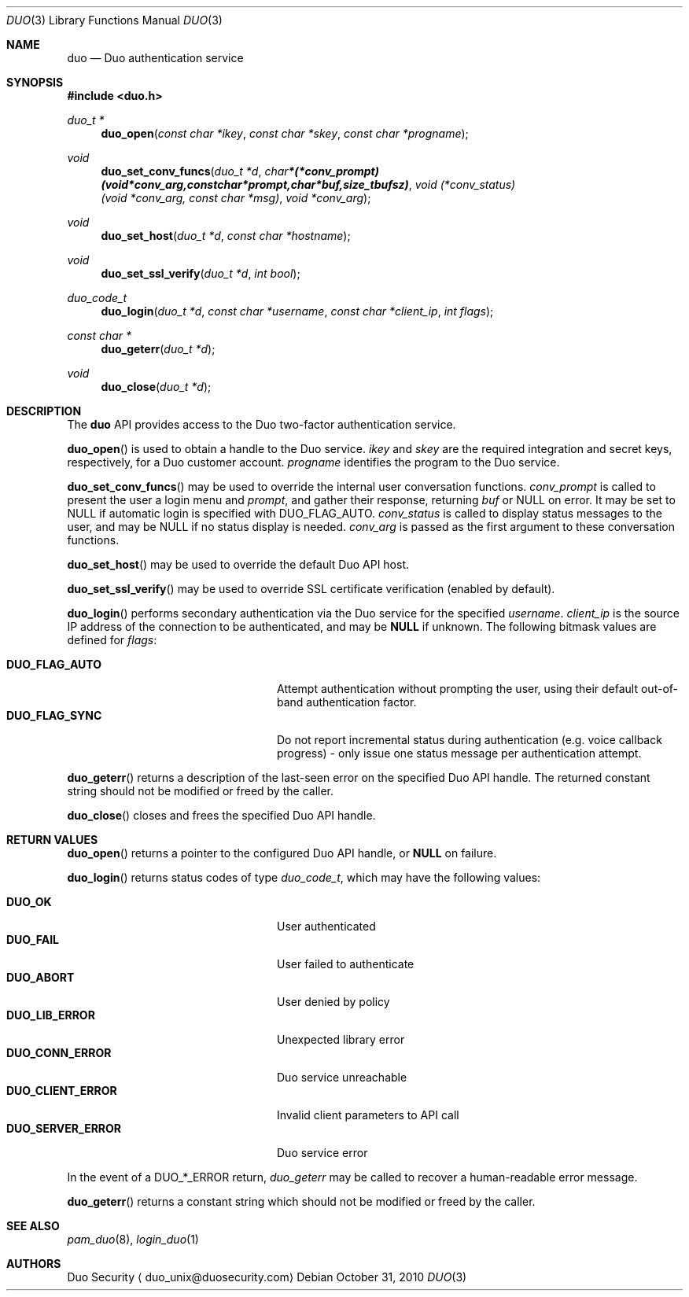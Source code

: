 .\"
.\" Copyright (c) 2010 Duo Security
.\" All rights reserved, all wrongs reversed.
.\"
.Dd October 31, 2010
.Dt DUO 3
.Os
.Sh NAME
.Nm duo
.Nd Duo authentication service
.Sh SYNOPSIS
.Fd #include <duo.h>
.Ft duo_t *
.Fn duo_open "const char *ikey" "const char *skey" "const char *progname"
.Ft void
.Fn duo_set_conv_funcs "duo_t *d" "char *(*conv_prompt)(void *conv_arg, const char *prompt, char *buf, size_t bufsz)" "void (*conv_status)(void *conv_arg, const char *msg)" "void *conv_arg"
.Ft void
.Fn duo_set_host "duo_t *d" "const char *hostname"
.Ft void
.Fn duo_set_ssl_verify "duo_t *d" "int bool"
.Ft duo_code_t
.Fn duo_login "duo_t *d" "const char *username" "const char *client_ip" "int flags"
.Ft const char *
.Fn duo_geterr "duo_t *d"
.Ft void
.Fn duo_close "duo_t *d"
.Sh DESCRIPTION
The
.Nm
API provides access to the Duo two-factor authentication service.
.Pp
.Fn duo_open
is used to obtain a handle to the Duo service.
.Fa ikey
and
.Fa skey
are the required integration and secret keys, respectively, for a Duo customer
account.
.Fa progname
identifies the program to the Duo service.
.Pp
.Fn duo_set_conv_funcs
may be used to override the internal user conversation functions.
.Fa conv_prompt
is called to present the user a login menu and 
.Fa prompt ,
and gather their response, returning 
.Fa buf 
or NULL on error. It may be set to NULL if automatic login is
specified with DUO_FLAG_AUTO.
.Fa conv_status
is called to display status messages to the user, and may be NULL if
no status display is needed.
.Fa conv_arg
is passed as the first argument to these conversation functions.
.Pp
.Fn duo_set_host
may be used to override the default Duo API host.
.Pp
.Fn duo_set_ssl_verify
may be used to override SSL certificate verification (enabled by
default).
.Pp
.Fn duo_login
performs secondary authentication via the Duo service for the specified
.Fa username Ns .
.Fa client_ip
is the source IP address of the connection to be authenticated, and may be 
.Li NULL
if unknown. The following bitmask values are defined for
.Fa flags :
.Pp
.Bl -tag -width "DUO_SERVER_ERROR" -compact -offset indent
.It Li DUO_FLAG_AUTO
Attempt authentication without prompting the user, using their default
out-of-band authentication factor.
.It Li DUO_FLAG_SYNC
Do not report incremental status during authentication (e.g. voice
callback progress) - only issue one status message per authentication
attempt.
.El
.Pp
.Fn duo_geterr
returns a description of the last-seen error on the specified Duo API
handle. The returned constant string should not be modified or freed
by the caller.
.Pp
.Fn duo_close
closes and frees the specified Duo API handle.
.Sh RETURN VALUES
.Fn duo_open
returns a pointer to the configured Duo API handle, or 
.Li NULL
on failure.
.Pp
.Fn duo_login
returns status codes of type 
.Ft duo_code_t ,
which may have the following values:
.Pp
.Bl -tag -width "DUO_SERVER_ERROR" -compact -offset indent
.It Li DUO_OK
User authenticated
.It Li DUO_FAIL
User failed to authenticate
.It Li DUO_ABORT
User denied by policy
.It Li DUO_LIB_ERROR
Unexpected library error
.It Li DUO_CONN_ERROR
Duo service unreachable
.It Li DUO_CLIENT_ERROR
Invalid client parameters to API call
.It Li DUO_SERVER_ERROR
Duo service error
.El
.Pp
In the event of a DUO_*_ERROR return, 
.Xr duo_geterr
may be called to recover a human-readable error message.
.Pp
.Fn duo_geterr
returns a constant string which should not be modified or freed by the
caller.
.Sh SEE ALSO
.Xr pam_duo 8 ,
.Xr login_duo 1
.Sh AUTHORS
Duo Security
.Aq duo_unix@duosecurity.com
